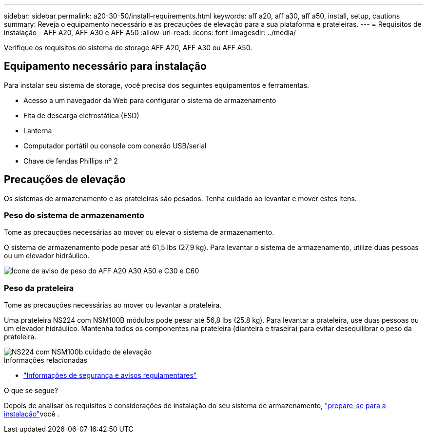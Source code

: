 ---
sidebar: sidebar 
permalink: a20-30-50/install-requirements.html 
keywords: aff a20, aff a30, aff a50, install, setup, cautions 
summary: Reveja o equipamento necessário e as precauções de elevação para a sua plataforma e prateleiras. 
---
= Requisitos de instalação - AFF A20, AFF A30 e AFF A50
:allow-uri-read: 
:icons: font
:imagesdir: ../media/


[role="lead"]
Verifique os requisitos do sistema de storage AFF A20, AFF A30 ou AFF A50.



== Equipamento necessário para instalação

Para instalar seu sistema de storage, você precisa dos seguintes equipamentos e ferramentas.

* Acesso a um navegador da Web para configurar o sistema de armazenamento
* Fita de descarga eletrostática (ESD)
* Lanterna
* Computador portátil ou console com conexão USB/serial
* Chave de fendas Phillips nº 2




== Precauções de elevação

Os sistemas de armazenamento e as prateleiras são pesados. Tenha cuidado ao levantar e mover estes itens.



=== Peso do sistema de armazenamento

Tome as precauções necessárias ao mover ou elevar o sistema de armazenamento.

O sistema de armazenamento pode pesar até 61,5 lbs (27,9 kg). Para levantar o sistema de armazenamento, utilize duas pessoas ou um elevador hidráulico.

image::../media/drw_g_lifting_weight_ieops-1831.svg[Ícone de aviso de peso do AFF A20 A30 A50 e C30 e C60]



=== Peso da prateleira

Tome as precauções necessárias ao mover ou levantar a prateleira.

Uma prateleira NS224 com NSM100B módulos pode pesar até 56,8 lbs (25,8 kg). Para levantar a prateleira, use duas pessoas ou um elevador hidráulico. Mantenha todos os componentes na prateleira (dianteira e traseira) para evitar desequilibrar o peso da prateleira.

image::../media/drw_ns224_nsm100b_lifting_weight_ieops-1832.svg[NS224 com NSM100b cuidado de elevação]

.Informações relacionadas
* https://library.netapp.com/ecm/ecm_download_file/ECMP12475945["Informações de segurança e avisos regulamentares"^]


.O que se segue?
Depois de analisar os requisitos e considerações de instalação do seu sistema de armazenamento, link:install-prepare.html["prepare-se para a instalação"]você .
